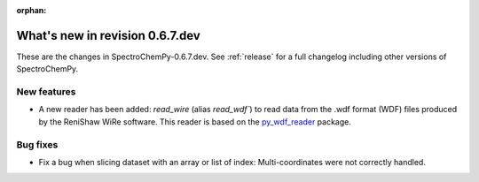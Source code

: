 :orphan:

What's new in revision 0.6.7.dev
---------------------------------------------------------------------------------------

These are the changes in SpectroChemPy-0.6.7.dev.
See :ref:`release` for a full changelog including other versions of SpectroChemPy.

New features
~~~~~~~~~~~~

* A new reader has been added: `read_wire` (alias `read_wdf``) to read data from
  the .wdf format (WDF) files produced by the ReniShaw WiRe software.
  This reader is based on the `py_wdf_reader <https://github.com/alchem0x2A/py-wdf-reader>`_ package.

Bug fixes
~~~~~~~~~

* Fix a bug when slicing dataset with an array or list of index: Multi-coordinates
  were not correctly handled.

